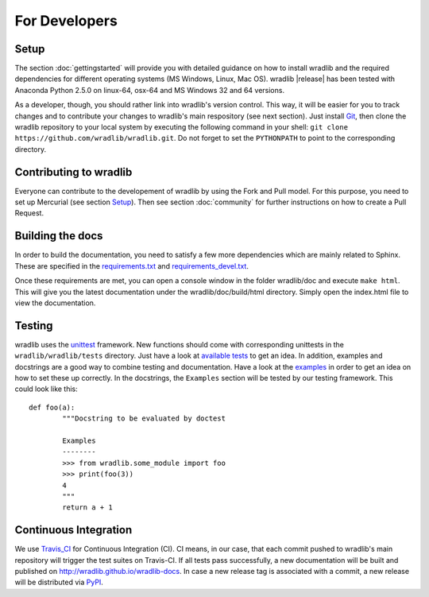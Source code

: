 For Developers
==============

Setup
-----
The section :doc:`gettingstarted` will provide you with detailed guidance on how to install wradlib and the required dependencies for different operating systems (MS Windows, Linux, Mac OS). wradlib |release| has been tested with Anaconda Python 2.5.0 on linux-64, osx-64 and MS Windows 32 and 64 versions.

As a developer, though, you should rather link into wradlib's version control. This way, it will be easier for you to track changes and to contribute your changes to wradlib's main respository (see next section). Just install `Git <https://git-scm.com/>`_, then clone the wradlib repository to your local system by executing the following command in your shell: ``git clone https://github.com/wradlib/wradlib.git``. Do not forget to set the ``PYTHONPATH`` to point to the corresponding directory.


Contributing to wradlib
-----------------------
Everyone can contribute to the developement of wradlib by using the Fork and Pull model. For this purpose, you need to set up Mercurial (see section `Setup`_). Then see section :doc:`community` for further instructions on how to create a Pull Request.  


Building the docs
-----------------
In order to build the documentation, you need to satisfy a few more dependencies which are mainly related to Sphinx. These are specified in the `requirements.txt <https://github.com/wradlib/wradlib/blob/master/requirements.txt>`_ and `requirements_devel.txt <https://github.com/wradlib/wradlib/blob/master/requirements_devel.txt>`_.

Once these requirements are met, you can open a console window in the folder wradlib/doc and execute ``make html``. This will give you the latest documentation under the wradlib/doc/build/html directory. Simply open the index.html file to view the documentation.


Testing
-------
wradlib uses the `unittest <http://pythontesting.net/framework/unittest/unittest-introduction/>`_ framework. New functions should come with corresponding unittests in the ``wradlib/wradlib/tests`` directory. Just have a look at `available tests <https://github.com/wradlib/wradlib/tree/master/wradlib/tests>`_ to get an idea. In addition, examples and docstrings are a good way to combine testing and documentation. Have a look at the `examples <https://github.com/wradlib/wradlib/tree/master/examples>`_ in order to get an idea on how to set these up correctly. In the docstrings, the ``Examples`` section will be tested by our testing framework. This could look like this::

	def foo(a):
		"""Docstring to be evaluated by doctest

		Examples
		--------
		>>> from wradlib.some_module import foo
		>>> print(foo(3))
		4
		"""
		return a + 1	   


Continuous Integration
----------------------
We use `Travis_CI <https://travis-ci.org>`_ for Continuous Integration (CI). CI means, in our case, that each commit pushed to wradlib's main repository will trigger the test suites on Travis-CI. If all tests pass successfully, a new documentation will be built and published on http://wradlib.github.io/wradlib-docs. In case a new release tag is associated with a commit, a new release will be distributed via `PyPI <https://pypi.python.org/pypi/wradlib>`_.

